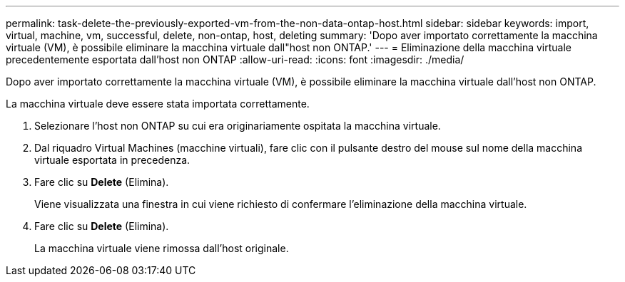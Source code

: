 ---
permalink: task-delete-the-previously-exported-vm-from-the-non-data-ontap-host.html 
sidebar: sidebar 
keywords: import, virtual, machine, vm, successful, delete, non-ontap, host, deleting 
summary: 'Dopo aver importato correttamente la macchina virtuale (VM), è possibile eliminare la macchina virtuale dall"host non ONTAP.' 
---
= Eliminazione della macchina virtuale precedentemente esportata dall'host non ONTAP
:allow-uri-read: 
:icons: font
:imagesdir: ./media/


[role="lead"]
Dopo aver importato correttamente la macchina virtuale (VM), è possibile eliminare la macchina virtuale dall'host non ONTAP.

La macchina virtuale deve essere stata importata correttamente.

. Selezionare l'host non ONTAP su cui era originariamente ospitata la macchina virtuale.
. Dal riquadro Virtual Machines (macchine virtuali), fare clic con il pulsante destro del mouse sul nome della macchina virtuale esportata in precedenza.
. Fare clic su *Delete* (Elimina).
+
Viene visualizzata una finestra in cui viene richiesto di confermare l'eliminazione della macchina virtuale.

. Fare clic su *Delete* (Elimina).
+
La macchina virtuale viene rimossa dall'host originale.


